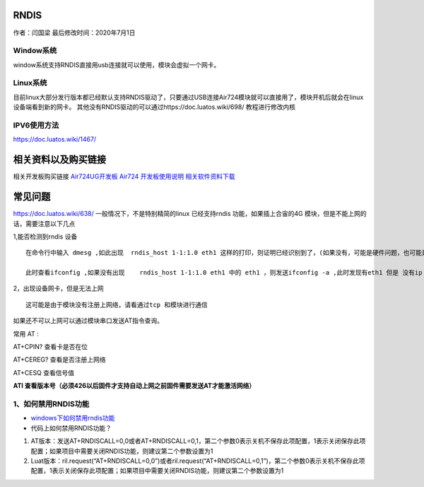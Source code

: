 RNDIS
=====

作者：闫国梁 最后修改时间：2020年7月1日

Window系统
~~~~~~~~~~

window系统支持RNDIS直接用usb连接就可以使用，模块会虚拟一个网卡。
|image1|

Linux系统
~~~~~~~~~

目前linux大部分发行版本都已经默认支持RNDIS驱动了，只要通过USB连接Air724模块就可以直接用了，模块开机后就会在linux设备端看到新的网卡。
其他没有RNDIS驱动的可以通过https://doc.luatos.wiki/698/ 教程进行修改内核

IPV6使用方法
~~~~~~~~~~~~

https://doc.luatos.wiki/1467/

相关资料以及购买链接
====================

相关开发板购买链接
`Air724UG开发板 <http://m.openluat.com/product/1264>`__ `Air724
开发板使用说明 <https://doc.luatos.wiki/103/>`__
`相关软件资料下载 <http://doc.openluat.com/wiki/6?wiki_page_id=227>`__

常见问题
========

https://doc.luatos.wiki/638/ 一般情况下，不是特别精简的linux
已经支持rndis 功能，如果插上合宙的4G
模块，但是不能上网的话，需要注意以下几点

1,能否检测到rndis 设备

::

   在命令行中输入 dmesg ,如此出现  rndis_host 1-1:1.0 eth1 这样的打印，则证明已经识别到了，(如果没有，可能是硬件问题，也可能是linux 真的不支持rndis http://oldask.openluat.com/article/79)

   此时查看ifconfig ,如果没有出现    rndis_host 1-1:1.0 eth1 中的 eth1 ，则发送ifconfig -a ,此时发现有eth1 但是 没有ip 地址，发送 udhcpc -i eh1  出现地址后，即可使用此网卡进行上网

2，出现设备网卡，但是无法上网

::

   这可能是由于模块没有注册上网络，请看通过tcp 和模块进行通信

如果还不可以上网可以通过模块串口发送AT指令查询。

常用 AT :

AT+CPIN? 查看卡是否在位

AT+CEREG? 查看是否注册上网络

AT+CESQ 查看信号值

**ATI
查看版本号（必须426以后固件才支持自动上网之前固件需要发送AT才能激活网络）**

1、如何禁用RNDIS功能
~~~~~~~~~~~~~~~~~~~~

-  `windows下如何禁用rndis功能 <http://doc.openluat.com/wiki/6?wiki_page_id=547>`__

-  代码上如何禁用RNDIS功能？

1. AT版本：发送AT+RNDISCALL=0,0或者AT+RNDISCALL=0,1，第二个参数0表示关机不保存此项配置，1表示关闭保存此项配置；如果项目中需要关闭RNDIS功能，则建议第二个参数设置为1
2. Luat版本：ril.request(“AT+RNDISCALL=0,0”)或者ril.request(“AT+RNDISCALL=0,1”)，第二个参数0表示关机不保存此项配置，1表示关闭保存此项配置；如果项目中需要关闭RNDIS功能，则建议第二个参数设置为1

.. |image1| image:: http://openluat-luatcommunity.oss-cn-hangzhou.aliyuncs.com/images/20200701170330038_Snipaste_2020-07-01_17-03-09.png

